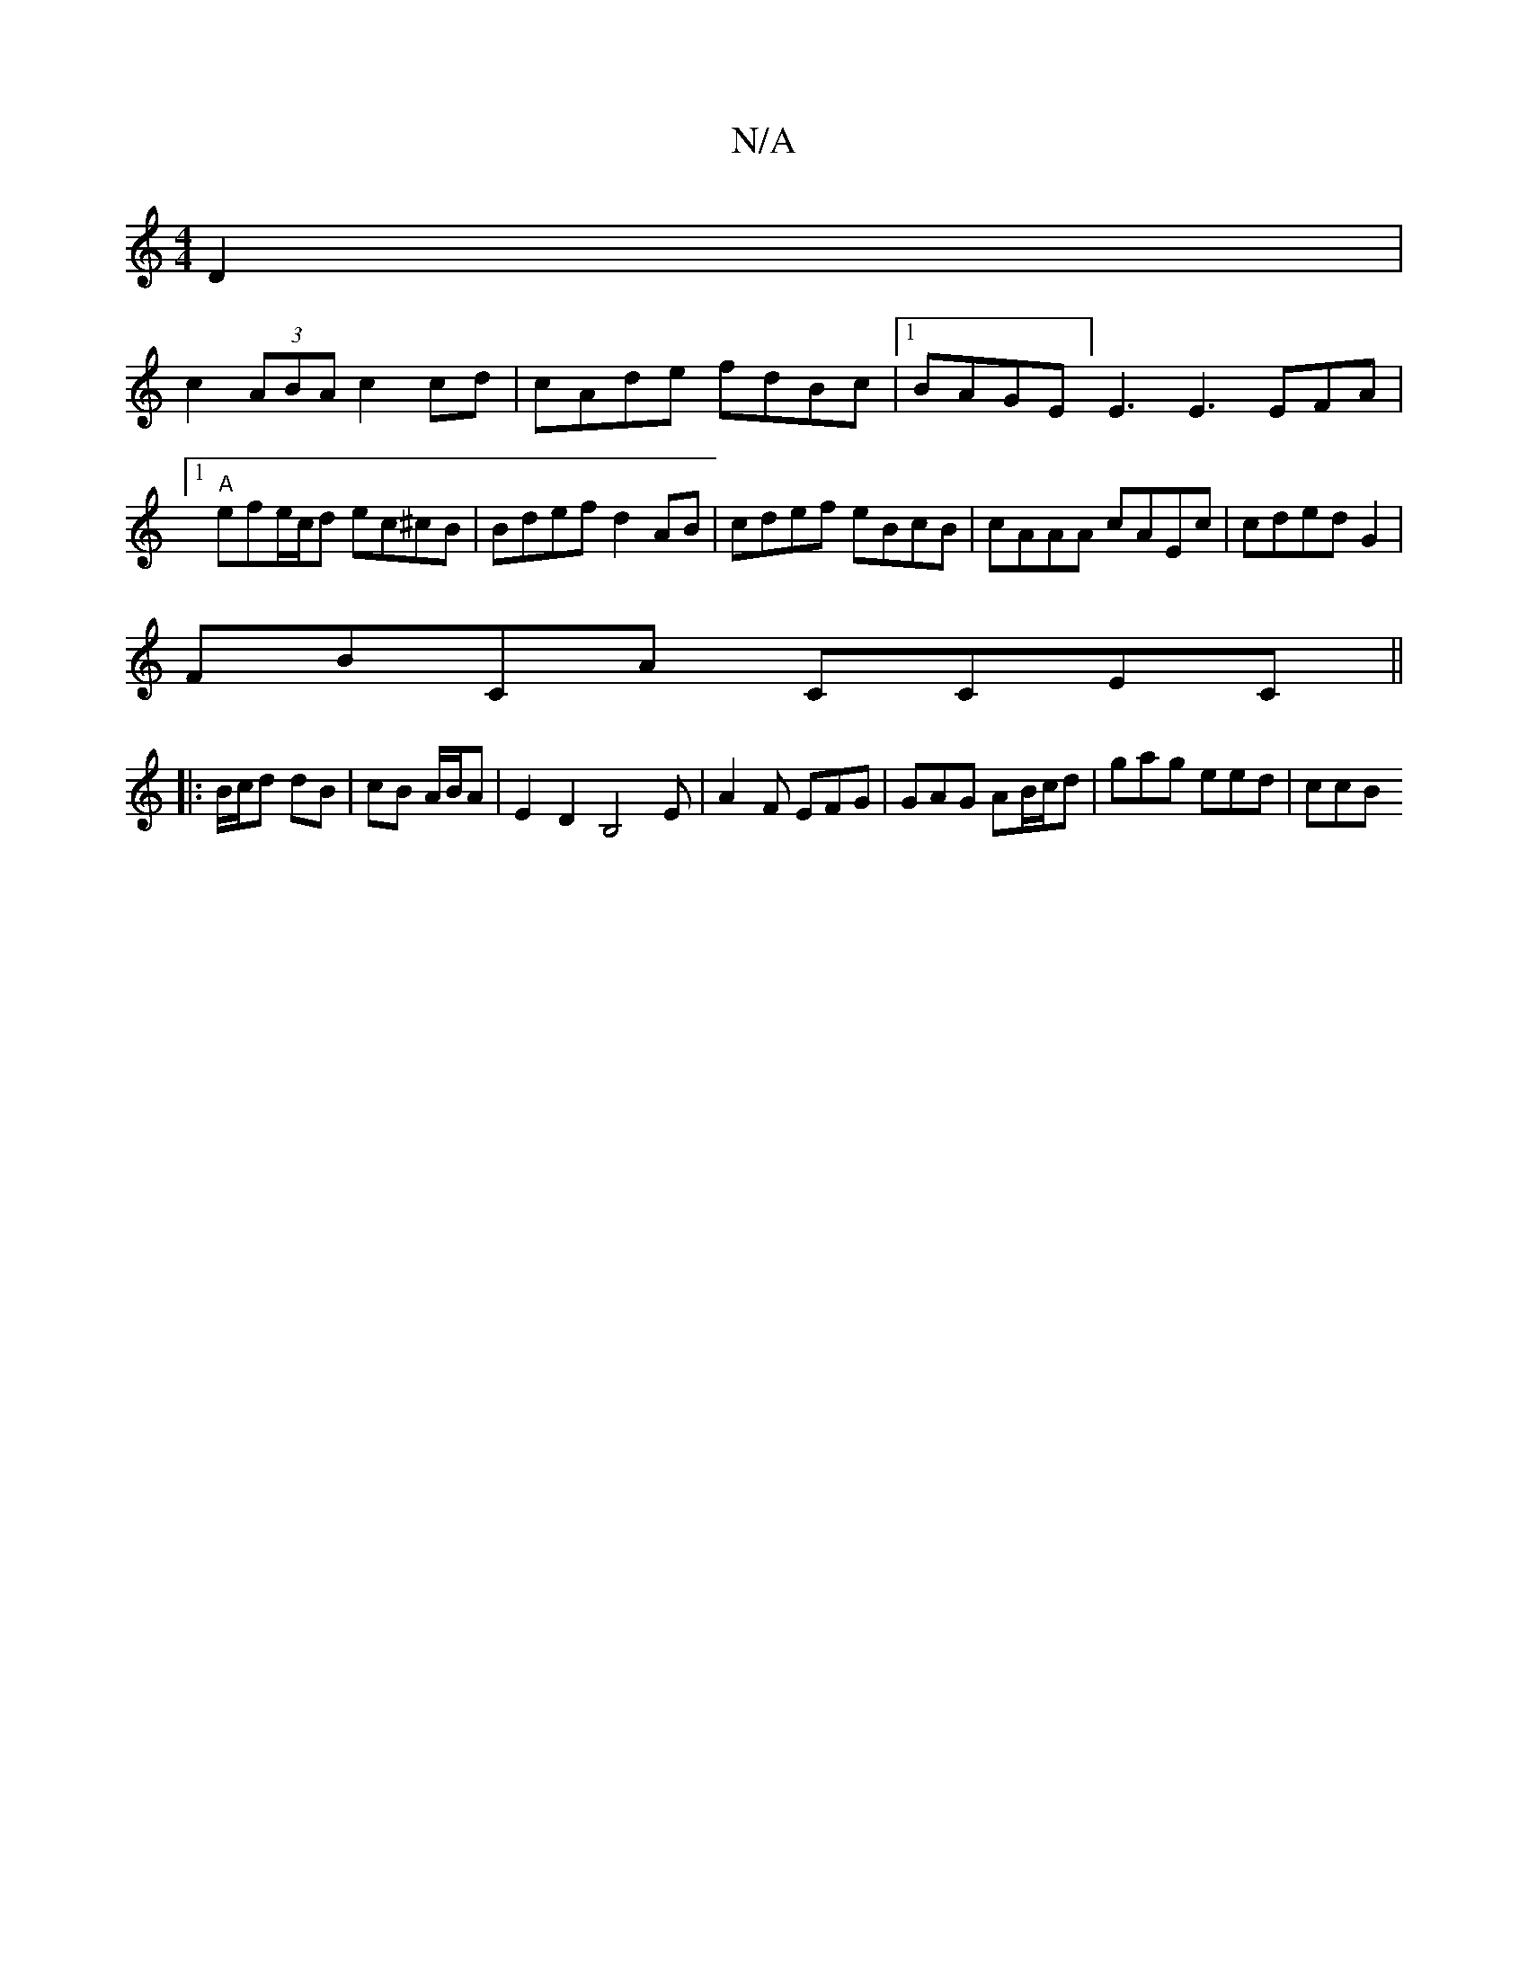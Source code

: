 X:1
T:N/A
M:4/4
R:N/A
K:Cmajor
2D2 |
c2 (3ABA c2 cd | cAde fdBc |1 BAGE]E3E3E-FA|1 "A"efe/c/d ec^cB|Bdef d2 AB|cdef eBcB | cAAA cAEc | cded G2 |
FBCA CCEC ||
|: B/c/d dB | cB A/B/A | E2D2,2 B,4E|A2F EFG | GAG AB/c/d | gag eed | ccB